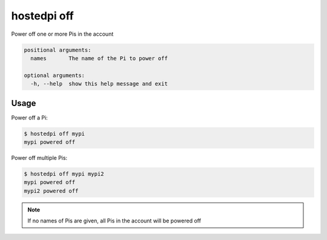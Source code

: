 ============
hostedpi off
============

.. program:: hostedpi-off

Power off one or more Pis in the account

.. code-block:: text

    positional arguments:
      names       The name of the Pi to power off

    optional arguments:
      -h, --help  show this help message and exit

Usage
=====

Power off a Pi:

.. code-block:: console

    $ hostedpi off mypi
    mypi powered off

Power off multiple Pis:

.. code-block:: console

    $ hostedpi off mypi mypi2
    mypi powered off
    mypi2 powered off

.. note::
    If no names of Pis are given, all Pis in the account will be powered off
